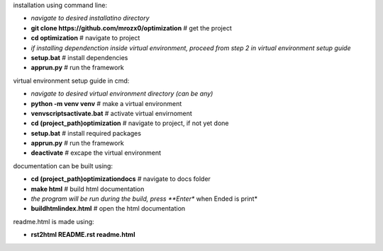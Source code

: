 installation using command line:

- *navigate to desired installatino directory*
- **git clone https://github.com/mrozx0/optimization** # get the project
- **cd optimization**                  # navigate to project
- *if installing dependenction inside virtual environment, proceed from step 2 in virtual environment setup guide*
- **setup.bat**                        # install dependencies
- **app\run.py**                      # run the framework

virtual environment setup guide in cmd:

- *navigate to desired virtual environment directory (can be any)*
- **python -m venv venv**              # make a virtual environment
- **venv\scripts\activate.bat**        # activate virtual envirnoment
- **cd (project_path)\optimization**   # navigate to project, if not yet done
- **setup.bat**                        # install required packages
- **app\run.py**                      # run the framework
- **deactivate**                       # excape the virtual environment

documentation can be built using:

- **cd (project_path)\optimization\docs**         # navigate to docs folder
- **make html**                        # build html documentation
- *the program will be run during the build, press **Enter** when Ended is print*
- **build\html\index.html**            # open the html documentation

readme.html is made using:

- **rst2html README.rst readme.html**